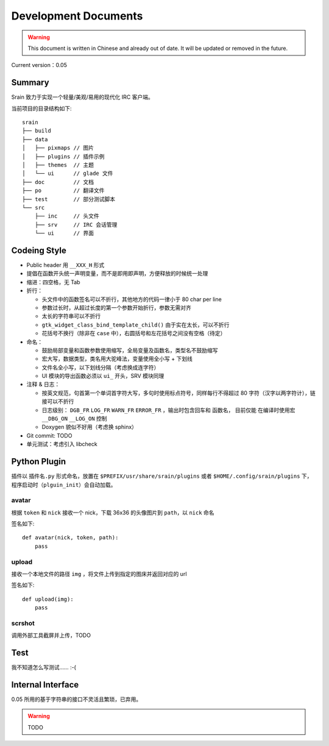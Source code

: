=====================
Development Documents
=====================

.. warning::

    This document is written in Chinese and already out of date.
    It will be updated or removed in the future.

Current version：0.05

Summary
=======

Srain 致力于实现一个轻量/美观/易用的现代化 IRC 客户端。

当前项目的目录结构如下::

    srain
    ├── build
    ├── data
    │   ├── pixmaps // 图片
    │   ├── plugins // 插件示例
    │   ├── themes  // 主题
    │   └── ui      // glade 文件
    ├── doc         // 文档
    ├── po          // 翻译文件
    ├── test        // 部分测试脚本
    └── src
        ├── inc     // 头文件
        ├── srv     // IRC 会话管理
        └── ui      // 界面

Codeing Style
=============

* Public header 用 ``__XXX_H`` 形式
* 提倡在函数开头统一声明变量，而不是即用即声明，方便释放的时候统一处理
* 缩进：四空格，无 Tab
* 折行：

  - 头文件中的函数签名可以不折行，其他地方的代码一律小于 80 char per line
  - 参数过长时，从超过长度的第一个参数开始折行，参数无需对齐
  - 太长的字符串可以不折行
  - ``gtk_widget_class_bind_template_child()`` 由于实在太长，可以不折行
  - 花括号不换行（除非在 ``case`` 中），右圆括号和左花括号之间没有空格（待定）

* 命名：

  - 鼓励局部变量和函数参数使用缩写，全局变量及函数名，类型名不鼓励缩写
  - 宏大写，数据类型，类名用大驼峰法，变量使用全小写 + 下划线
  - 文件名全小写，以下划线分隔（考虑换成连字符）
  - UI 模块的导出函数必须以 ``ui_`` 开头，SRV 模块同理

* 注释 & 日志：

  - 按英文规范，句首第一个单词首字符大写，多句时使用标点符号，同样每行不得超过
    80 字符（汉字以两字符计），链接可以不折行
  - 日志级别： ``DGB_FR`` ``LOG_FR`` ``WARN_FR`` ``ERROR_FR`` ，输出时包含回车和
    函数名， 目前仅能 在编译时使用宏 ``__DBG_ON`` ``__LOG_ON`` 控制
  - Doxygen 貌似不好用（考虑换 sphinx）

* Git commit: TODO
* 单元测试：考虑引入 libcheck

Python Plugin
=============

插件以 ``插件名.py`` 形式命名，放置在 ``$PREFIX/usr/share/srain/plugins`` 或者
``$HOME/.config/srain/plugins`` 下，程序启动时（``plguin_init``）会自动加载。

avatar
------

根据 ``token`` 和 ``nick`` 接收一个 nick，下载 36x36 的头像图片到 ``path``，以
``nick`` 命名

签名如下::

    def avatar(nick, token, path):
        pass

upload
------

接收一个本地文件的路径 ``img`` ，将文件上传到指定的图床并返回对应的 url

签名如下::

    def upload(img):
        pass

scrshot
-------

调用外部工具截屏并上传，TODO

Test
====

我不知道怎么写测试…… :-(

Internal Interface
==================

0.05 所用的基于字符串的接口不灵活且繁琐，已弃用。

.. warning:: TODO
